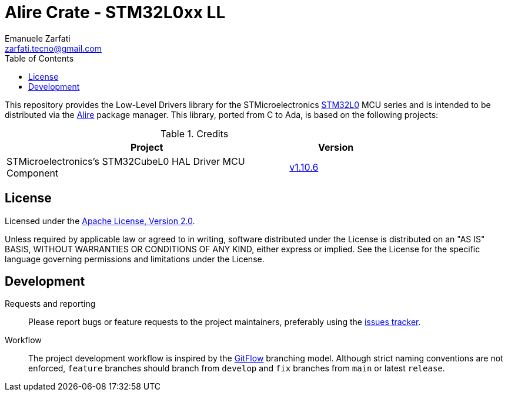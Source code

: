 = Alire Crate - STM32L0xx LL
Emanuele Zarfati <zarfati.tecno@gmail.com>
:toc:

This repository provides the Low-Level Drivers library for the
STMicroelectronics
link:https://www.st.com/en/microcontrollers-microprocessors/stm32l0-series.html[STM32L0]
MCU series and is intended to be distributed via the
link:https://alire.ada.dev/[Alire] package manager. This library, ported from
C to Ada, is based on the following projects:

.Credits
[cols="3,^1",width=75%,frame=none,grid=rows,role=center]
|===
| Project | Version

| STMicroelectronics's STM32CubeL0 HAL Driver MCU Component |
link:https://github.com/STMicroelectronics/stm32l0xx_hal_driver/tree/v1.10.6[v1.10.6]

|===

== License

Licensed under the link:http://www.apache.org/licenses/LICENSE-2.0[Apache
License, Version 2.0].

Unless required by applicable law or agreed to in writing, software
distributed under the License is distributed on an "AS IS" BASIS, WITHOUT
WARRANTIES OR CONDITIONS OF ANY KIND, either express or implied. See the
License for the specific language governing permissions and limitations under
the License.

== Development

Requests and reporting::
Please report bugs or feature requests to the project maintainers, preferably
using the
link:https://gitlab.com/ezetec-alire-crates/stm32l0xx-ll/-/issues[issues
tracker].

Workflow::
The project development workflow is inspired by the
link:https://nvie.com/posts/a-successful-git-branching-model/[GitFlow]
branching model. Although strict naming conventions are not enforced,
`feature` branches should branch from `develop` and `fix` branches from `main`
or latest `release`.